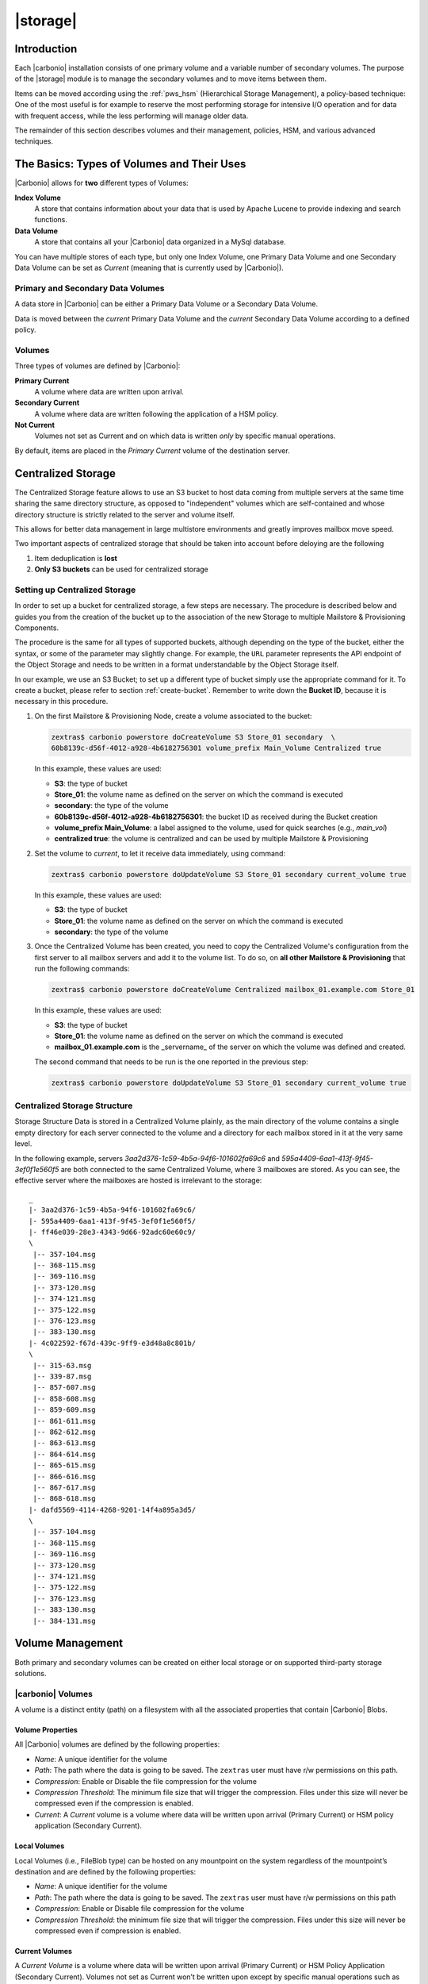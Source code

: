 .. SPDX-FileCopyrightText: 2022 Zextras <https://www.zextras.com/>
..
.. SPDX-License-Identifier: CC-BY-NC-SA-4.0

=========
|storage|
=========

.. _pws_introduction:

Introduction
============

Each |carbonio| installation consists of one primary volume and a
variable number of secondary volumes. The purpose of the |storage|
module is to manage the secondary volumes and to move items between
them.

Items can be moved according using the :ref:`pws_hsm` (Hierarchical
Storage Management), a policy-based technique: One of the most useful
is for example to reserve the most performing storage for intensive
I/O operation and for data with frequent access, while the less
performing will manage older data.

The remainder of this section describes volumes and their management,
policies, HSM, and various advanced techniques.

.. _pws_the_basics_types_of_stores_and_their_uses:

The Basics: Types of Volumes and Their Uses
===========================================

|Carbonio| allows for **two** different types of Volumes:

**Index Volume**
   A store that contains information about your data that is used by
   Apache Lucene to provide indexing and search functions.

**Data Volume**
   A store that contains all your |Carbonio| data organized in a MySql
   database.

You can have multiple stores of each type, but only one Index Volume, one
Primary Data Volume and one Secondary Data Volume can be set as *Current*
(meaning that is currently used by |Carbonio|).

.. _pws_primary_and_secondary_data_stores:

Primary and Secondary Data Volumes
----------------------------------

A data store in |Carbonio| can be either a Primary Data Volume or a Secondary
Data Volume.

Data is moved between the *current* Primary Data Volume and the *current*
Secondary Data Volume according to a defined policy.

.. _volumes:

Volumes
-------

Three types of volumes are defined by |Carbonio|:

**Primary Current**
   A volume where data are written upon arrival.

**Secondary Current**
   A volume where data are written following the application of a HSM
   policy.

**Not Current**
   Volumes not set as Current and on which data is written *only* by
   specific manual operations.

By default, items are placed in the *Primary Current* volume of the
destination server.

.. _pws_centralized_storage:

Centralized Storage
===================

.. this section should be rather up to date, since we edited it recently

The Centralized Storage feature allows to use an S3 bucket to host data
coming from multiple servers at the same time sharing the same directory
structure, as opposed to "independent" volumes which are self-contained
and whose directory structure is strictly related to the server and
volume itself.

This allows for better data management in large multistore environments
and greatly improves mailbox move speed.

Two important aspects of centralized storage that should be taken into
account before deloying are the following

1. Item deduplication is **lost**

2. **Only S3 buckets** can be used for centralized storage

.. _pws_enabling_centralized_storage:

Setting up Centralized Storage
------------------------------

In order to set up a bucket for centralized storage, a few steps are
necessary. The procedure is described below and guides you from the
creation of the bucket up to the association of the new Storage to
multiple Mailstore & Provisioning Components.

The procedure is the same for all types of supported buckets, although
depending on the type of the bucket, either the syntax, or some of the
parameter may slightly change. For example, the ``URL`` parameter
represents the API endpoint of the Object Storage and needs to be written
in a format understandable by the Object Storage itself.

In our example, we use an S3 Bucket; to set up a different type of
bucket simply use the appropriate command for it. To create a bucket,
please refer to section :ref:`create-bucket`. Remember to write down
the **Bucket ID**, because it is necessary in this procedure.

#. On the first Mailstore & Provisioning Node, create a volume associated to the bucket:

   .. code:: console

      zextras$ carbonio powerstore doCreateVolume S3 Store_01 secondary  \
      60b8139c-d56f-4012-a928-4b6182756301 volume_prefix Main_Volume Centralized true

   In this example, these values are used:

   * **S3**: the type of bucket
   * **Store_01**: the volume name as defined on the server on which the
     command is executed
   * **secondary**: the type of the volume
   * **60b8139c-d56f-4012-a928-4b6182756301**: the bucket ID as
     received during the Bucket creation
   * **volume_prefix Main_Volume**: a label assigned to the volume, used for
     quick searches (e.g., *main_vol*)
   * **centralized true**: the volume is centralized and can be used by
     multiple Mailstore & Provisioning

#.  Set the volume to *current*, to let it receive data immediately,
    using command:
    
    .. code:: console

       zextras$ carbonio powerstore doUpdateVolume S3 Store_01 secondary current_volume true
       
    In this example, these values are used:

    * **S3**: the type of bucket
    * **Store_01**: the volume name as defined on the server on which the
      command is executed
    * **secondary**: the type of the volume

#. Once the Centralized Volume has been created, you need to copy the
   Centralized Volume's configuration from the first server to all
   mailbox servers and add it to the volume list. To do so, on **all
   other Mailstore & Provisioning** that run the following commands:

   .. code:: console

      zextras$ carbonio powerstore doCreateVolume Centralized mailbox_01.example.com Store_01
 
   In this example, these values are used:

   * **S3**: the type of bucket
   * **Store_01**: the volume name as defined on the server on which
     the command is executed
   * **mailbox_01.example.com** is the _servername_ of the server on
     which the volume was defined and created.

   The second command that needs to be run is the one reported in the
   previous step:

   .. code:: console

      zextras$ carbonio powerstore doUpdateVolume S3 Store_01 secondary current_volume true
       

.. _pws_centralized_storage_structure:

Centralized Storage Structure
-----------------------------

Storage Structure Data is stored in a Centralized Volume plainly, as the
main directory of the volume contains a single empty directory for each
server connected to the volume and a directory for each mailbox stored
in it at the very same level.

In the following example, servers *3aa2d376-1c59-4b5a-94f6-101602fa69c6*
and *595a4409-6aa1-413f-9f45-3ef0f1e560f5* are both connected to the same
Centralized Volume, where 3 mailboxes are stored. As you can see, the
effective server where the mailboxes are hosted is irrelevant to the
storage::

   _
   |- 3aa2d376-1c59-4b5a-94f6-101602fa69c6/
   |- 595a4409-6aa1-413f-9f45-3ef0f1e560f5/
   |- ff46e039-28e3-4343-9d66-92adc60e60c9/
   \
    |-- 357-104.msg
    |-- 368-115.msg
    |-- 369-116.msg
    |-- 373-120.msg
    |-- 374-121.msg
    |-- 375-122.msg
    |-- 376-123.msg
    |-- 383-130.msg
   |- 4c022592-f67d-439c-9ff9-e3d48a8c801b/
   \
    |-- 315-63.msg
    |-- 339-87.msg
    |-- 857-607.msg
    |-- 858-608.msg
    |-- 859-609.msg
    |-- 861-611.msg
    |-- 862-612.msg
    |-- 863-613.msg
    |-- 864-614.msg
    |-- 865-615.msg
    |-- 866-616.msg
    |-- 867-617.msg
    |-- 868-618.msg
   |- dafd5569-4114-4268-9201-14f4a895a3d5/
   \
    |-- 357-104.msg
    |-- 368-115.msg
    |-- 369-116.msg
    |-- 373-120.msg
    |-- 374-121.msg
    |-- 375-122.msg
    |-- 376-123.msg
    |-- 383-130.msg
    |-- 384-131.msg

.. _pws_volume_management:

Volume Management
=================

Both primary and secondary volumes can be created on either local
storage or on supported third-party storage solutions.

.. _pws_carbonio_volumes:

|carbonio| Volumes
------------------

.. this should be valid also for carbonio

A volume is a distinct entity (path) on a filesystem with all the
associated properties that contain |Carbonio| Blobs.

.. _pws_volume_properties:

Volume Properties
~~~~~~~~~~~~~~~~~

All |Carbonio| volumes are defined by the following properties:

- *Name*: A unique identifier for the volume

- *Path*: The path where the data is going to be saved. The
  ``zextras`` user must have r/w permissions on this path.

- *Compression*: Enable or Disable the file compression for the volume

- *Compression Threshold*: The minimum file size that will trigger the
  compression. Files under this size will never be compressed even if
  the compression is enabled.

- *Current*: A *Current* volume is a volume where data will be written
  upon arrival (Primary Current) or HSM policy application (Secondary
  Current).

.. _pws_local_volumes:

Local Volumes
~~~~~~~~~~~~~

.. what's fileBlob type?

Local Volumes (i.e., FileBlob type) can be hosted on any mountpoint on
the system regardless of the mountpoint’s destination and are defined by
the following properties:

- *Name*: A unique identifier for the volume

- *Path*: The path where the data is going to be saved. The
  ``zextras`` user must have r/w permissions on this path

- *Compression*: Enable or Disable file compression for the volume

- *Compression Threshold*: the minimum file size that will trigger the
  compression. Files under this size will never be compressed even if
  compression is enabled.

.. _pws_current_volumes:

Current Volumes
~~~~~~~~~~~~~~~

A *Current Volume* is a volume where data will be written upon arrival
(Primary Current) or HSM Policy Application (Secondary Current). Volumes
not set as Current won’t be written upon except by specific manual
operations such as the Volume-to-Volume move.

.. _pws_volume_management_with_zextras_powerstore_administration_zimlet:

Volume Management with |storage|
~~~~~~~~~~~~~~~~~~~~~~~~~~~~~~~~

..
   .. grid::
      :gutter: 3

      .. grid-item-card:: Via the CLI
         :columns: 12

.. broken crossref to S3 compatible services, removing it but
   keeping original for reference

   The ``storeType`` argument is **mandatory**, it is always the
   on the first position and accepts any one value corresponding
   to the `S3-Compatible Services <#S3-compatible-services>`_
   listed previously.  The arguments that follow in the command
   now depend on the selected ``storeType``.

The commands to manage volumes are basically three: :command:`carbonio
powerstore doCreateVolume [storeType] | zextras$ doUpdateVolume [storeType] |
doDeleteVolume [name]`

While volume deletion requires only the volume name, the ``storeType``
argument in the other two operations is **mandatory** and it is always
on the first position and accepts any one value corresponding to an
S3-Compatible Services. The arguments that follow in the command now
depend on the selected ``storeType``.

The parameters required by these commands may differ depending on the
`[type]` of volume to be defined, which is one of the following.

-  FileBlob (Local)
-  Alibaba
-  Ceph
-  Swift
-  Cloudian (S3 compatible object storage)
-  S3 (Amazon and any S3-compatible solution not explicitly
   supported)
-  Scality (S3 compatible object storage)
-  EMC (S3 compatible object storage)
-  Custom S3

.. _pws_hsm:

Hierarchical Storage Management
===============================

The HSM feature requires a separate license (called **Storages HSM**
in the |adminui|\' s *Subscriptions* section , therefore it may not be
available on your |carbonio| installation.

:term:`HSM` is a data storage technique that moves data between
different stores according to a defined policy.

The most common use of the HSM technique is the move of *old* data
from a *faster-but-expensive* storage device (the :term:`Primary
Volume`) to a *slower-but-cheaper* one (the :term:`Secondary Volume`)
based on the following premises:

- Fast storage is more expensive than slow storage
   
- *Old* data are on average much less frequently accessed than *new*
  data

Therefore, storing old data on slower storage devices is acceptable,
as users can afford to wait more time to retrieve a (very) old item
(e.g., a mail or a document stored in Files), while they want that
recent items be always available quickly. The advantages of HSM are
clear: on the one side, lowering the overall storage cost since only a
small part of your data needs to be on costly storage, and on the
other side improving the overall user experience.

.. _pws-policies:

Defining Policies
-----------------

An HSM policy is a string that describes what should be moved, for
example::

  all:before:-20days

When this policy is applied, all the messages arrived **before** 20
day ago are moved: if today is March 21st, this means all items whose
date is before March 1st will be moved.


A policy can consist of a single rule that is valid for all item types
(*Simple* policy) or multiple rules valid for one or more item types
(*Composite* policy).

.. rubric:: Accounts and Domains
            
Contrary to the policies that can be defined in the |adminui| (see
section :ref:`create-hsm-policy`, from the CLI you can create a policy that is
applied only on given accounts or domain, for example the policy::

  all:before:-10days domain:example.com

will move all items older than *10* days that are in the domain
*example.com*; policy::

  all:before:-30days account:john.doe@example.com

will move all items older than *30* days that belong to the account
*john.doe@example.com*.

.. rubric:: Source and Destination Volumes

It is possible to choose the source volume(s) and the destination
volume for a policy. By default, if neither of them is specified in a
policy, items are moved from the Primary Volume to the Current
Secondary Volume.  

.. note:: In a policy can appear multiple comma-separated Source Volumes but
   only **one** Destination Volume.

If you define only Source Volume(s), the items will be moved to the
*Current Secondary Volume*, while if you specify only the Destination
Volume, all the items from the **Primary Volume. In the policy you
need to used the **ID** of the volume, that you can retrieve using
command :command:`carbonio powerstore getallvolumes`. Here are some
examples::

  all:before:-10 source:1,2 destination:3
  
All items older than **10 days** from **Volumes 1 and 2** will be moved to
**Volume 3**.

::

  all:before:-10 source:1
  
All items older than **10 days** from **Volume 1** will be moved to
the **Current Secondary Volume**, regardless of its id.

::

  all:before:-10 destination:3
  
All items older than **10 days** from the **Primary Volume** will be
moved to **Volume 3**.

.. _pws-manage-policy:
   
Policies Management
-------------------

|carbonio| defines three CLI commands for the management of policies:

#. :command:`carbonio powerstore getHsmPolicy`

   This command takes no parameter and lists all the policies defined.

#. :command:`carbonio powerstore setHsmPolicy`

   This command takes one parameter, which is the string containing
   the policy and **replaces** the new policies to **all the
   existent** policies, so use it with care!

#. :command:`carbonio powerstore +setHsmPolicy`

   This command takes one parameter, which is the string containing
   the policy and **adds it** after all the other existent policies,
   if any.

The policies are evaluated in the order in which they are
displayed. For example, suppose you have one Primary Volume (with id
**1**), two Destination Volumes (with id **3** and **5**), and a few
domains, one of which with high traffic (**example.com**). If you
define the following policies::

  all:before:-10days domain:example.com destination:3
  all:before:-30days destination:5

The result is that all items older that 10 days from the high-traffic
domain will be moved to Destination Volume 3, and all the other items
older than 30 will be moved to the other Destination Volume, 5.

.. _pws-run-policy:

Running Policies
----------------

From the CLI, you can manually run the policies using command
:command:`doMoveBlobs`.

.. hint:: Policies can be scheduled to run periodically from the
   |adminui|, see :ref:`ap-hsm-settings`.

Once the move is started, the following operations are performed:

- |storage| scans through the Primary Volume to see which items comply
  with the defined policy

- All the Blobs of the items found in the first step are copied to the
  Secondary Volume

- The database entries related to the copied items are updated to
  reflect the move

- If the second and the third steps are completed successfully (and
  only in this case), the old Blobs are deleted from the Primary
  Volume

The Move operation is *stateful* - each step is executed only if the
previous step has been completed successfully - so there is no risk of
data loss during a :command:`doMoveBlobs` operation. The syntax of the
command is

.. code:: console

   zextras$ carbonio powerstore doMoveBlobs start

Optionally, you can add a policy on the command line to run it only
once, for example


..
   .. _pws_policy_order:

   Policy Order
   ^^^^^^^^^^^^

   All conditions for a policy are executed in the exact order they are
   specified. |storage| will loop on all items in the Current
   Primary Store and apply each separate condition before starting the next
   one.

   This means that the following policies

   ::

      message,document:before:-20day
      message:before:-10day has:attachment

   ::

      message:before:-10day has:attachment
      message,document:before:-20day

   applied daily on a sample server that sends/receives a total of 1000
   emails per day, 100 of which contain one or more attachments, will have
   the same final result. However, the execution time of the second policy
   will probably be slightly higher (or much higher, depending on the
   number and size of the emails on the server).

   This is because in the first policy, the first condition
   (``message,document:before:-20day``) will loop on all items and move
   many of them to the Current Secondary Store, leaving fewer items for
   the second condition to loop on.

   Likewise, having the ``message:before:-10day has:attachment`` as the
   first condition will leave more items for the second condition to loop
   on.

   This is just an example and does not apply to all cases, but gives an
   idea of the need to carefully plan your HSM policy.

.. _pws_zextras_powerstore_and_s3_buckets:

|storage| and S3 buckets
========================

Primary and Secondary volumes created with |storage| can be
hosted on S3 buckets, effectively moving the largest part of your data
to secure and durable cloud storage.

.. _pws_s3_compatible_services:

S3-compatible Services
----------------------

While any storage service compatible with the Amazon S3 API should work
out of the box with |storage|, listed here are the only
officially supported platforms:

-  FileBlob (standard local volume)
-  Amazon S3
-  EMC
-  Swift
-  Scality S3
-  Cloudian
-  Custom S3 (any unsupported S3-compliant solution)

.. _pws_primary_volumes_and_the_incoming_directory:

Primary Volumes and the "Incoming" Directory
--------------------------------------------

In order to create a remote *Primary Volume* on a mailbox server a
local "Incoming" directory must exist on that server. The default
directory is :file:`/opt/zextras/incoming`; you can check or modify
the current value using these commands:

.. code:: console

   zextras$ carbonio config server get $(zmhostname) attribute incomingPath

.. code:: console

   zextras$ carbonio config server set $(zmhostname) attribute incomingPath value /path/to/dir

.. _pws_local_cache:

Local Cache
-----------

Storing a volume on third-party remote storage solutions requires a
local directory to be used for item caching, which must be readable and
writable by the *|carbonio|* user.

..
   The local directory must be created manually and its path must be
   entered in the |storage| section of the Administration Zimlet
   in the |Carbonio| Administration Console.

If the Local Cache directory is not set, you won’t be able to create any
secondary volume on an S3-compatible device or service.

.. warning:: Failing to correctly configure the cache directory will
   cause items to be unretrievable, meaning that users will get a ``No
   such BLOB`` error when trying to access any item stored on an S3
   volume.

.. _pws_bucket_setup:

Bucket Setup
------------

|storage| doesn’t need any dedicated setting or configuration
on the S3 side, so setting up a bucket for your volumes is easy.
Although creating a dedicated user bucket and access policy are not
required, they are strongly suggested because they make it much easier
to manage.

All you need to start storing your secondary volumes on S3 is:

-  An S3 bucket. You need to know the bucket’s name and region in order
   to use it.

-  A user’s Access Key and Secret.

-  A policy that grants the user full rights on your bucket.

.. _pws_bucket_management:

Bucket Management
-----------------

A centralized Bucket Management UI is available in the |Carbonio|
|adminui|. This facilitates saving bucket information to be reused
when creating a new volume on an S3-compatible storage instead of
entering the information each time.

To access the Bucket Management UI, access |Carbonio|\'s |adminui|,
then go to :menuselection:`Mailstore --> Global Servers --> Bucket
List`.

Any bucket added to the system will be available when creating a new
volume of the following type: Amazon S3, Ceph, Cloudian, EMC, Scality
S3, Custom S3, Yandex, Alibaba.

It is also possible to create new buckets via the CLI using the
:command:`carbonio core doCreateBucket` commands. Please refer to
Section :ref:`manage-bucket` for details and procedure.

.. _pws_bucket_paths_and_naming:

Bucket Paths and Naming
-----------------------

Files are stored in a bucket according to a well-defined path, which can
be customized at will in order to make your bucket’s contents easier to
understand even on multi-server environments with multiple secondary
volumes::

  /Bucket Name/Destination Path/[Volume Prefix-]serverID/

-  The **Bucket Name** and **Destination Path** are not tied to the
   volume itself, and there can be as many volumes under the same
   destination path as you wish.

-  The **Volume Prefix**, on the other hand, is specific to each volume
   and it’s a quick way to differentiate and recognize different volumes
   within the bucket.

.. _pws_amazon_s3_tips:

Amazon S3 Tips
--------------

.. _pws_bucket:

Bucket
~~~~~~

Storing your secondary |Carbonio| volumes on Amazon S3 doesn’t have any
specific bucket requirements, but we suggest that you create a dedicated
bucket and disable Static Website Hosting for easier management.

.. _pws_user:

User
~~~~

To obtain an Access Key and the related Secret, a ``Programmatic
Access`` user is needed. We suggest that you create a dedicated user in
Amazon’s IAM Service for easier management.

.. _pws_rights_management:

Rights Management
~~~~~~~~~~~~~~~~~

In Amazon’s IAM, you can set access policies for your users. It’s
mandatory that the user of your Access Key and Secret has a set of
appropriate rights both on the bucket itself and on its contents. For
easier management, we recommend granting full rights as shown in the
following example.

.. card:: Example structure of user's permission
   
   .. code:: json

      {
          "Version": "[LATEST API VERSION]",
          "Statement": [
              {
                  "Sid": "[AUTOMATICALLY GENERATED]",
                  "Effect": "Allow",
                  "Action": [
                      "s3:*"
                  ],
                  "Resource": [
                      "[BUCKET ARN]/*",
                      "[BUCKET ARN]"
                  ]
              }
          ]
      }

   .. warning:: This is not a valid configuration policy. Don’t copy and
      paste it into your user’s settings as it won’t be validated.

If you only wish to grant minimal permissions, change the ``Action``
section to:

.. card::

   .. code::

      "Action": [
                      "s3:PutObject",
                      "s3:GetObject",
                      "s3:DeleteObject",
                      "s3:AbortMultipartUpload",
                      "s3:ListBucket"
                    ],

The bucket’s ARN is expressed according to Amazon’s standard naming
format: **arn:partition:service:region:account-id:resource**. For more
information about this topic, please see Amazon’s documentation.

.. _pws_bucket_paths_and_naming_2:

Bucket Paths and Naming
~~~~~~~~~~~~~~~~~~~~~~~

Files are stored in a bucket according to a well-defined path, which can
be customized at will to make your bucket’s contents easier to
understand (even on multi-server environments with multiple secondary
volumes)::

  /Bucket Name/Destination Path/serverID/

The **Bucket Name** and **Destination Path** are not tied to the volume
itself, and there can be as many volumes under the same destination path
as you wish.

The **Volume Prefix**, on the other hand, is specific to each volume and
it’s a quick way to differentiate and recognize different volumes within
the bucket.

.. _pws_infrequent_access_storage_class:

Infrequent Access Storage Class
~~~~~~~~~~~~~~~~~~~~~~~~~~~~~~~

|storage| is compatible with the
``Amazon S3 Standard - Infrequent access`` storage class and will set
any file larger than the ``Infrequent Access
Threshold`` value to this storage class as long as the option has been
enabled on the volume.

.. seealso::

   The official Amazon S3 documentation on `Infrequent Access
   <https://aws.amazon.com/s3/storage-classes/#Infrequent_access>`_

.. _pws_intelligent_tiering_storage_class:

Intelligent Tiering Storage Class
~~~~~~~~~~~~~~~~~~~~~~~~~~~~~~~~~

|storage| is compatible with the
``Amazon S3 - Intelligent Tiering`` storage class and will set the
appropriate Intelligent Tiering flag on all files, as long as the option
has been enabled on the volume.

.. seealso::

   The official Amazon S3 documentation on `Intelligent Tiering
   <https://aws.amazon.com/s3/storage-classes/intelligent-tiering/>`_

.. _pws_item_deduplication:

Item Deduplication
==================

.. _pws_what_is_item_deduplication:

What is Item Deduplication
--------------------------

Item deduplication is a technique that allows you to save disk space by
storing a single copy of an item and referencing it multiple times
instead of storing multiple copies of the same item and referencing each
copy only once.

This might seem like a minor improvement. However, in practical use, it
makes a significant difference.

.. _pws_item_deduplication_in_carbonio:

Item Deduplication in |Carbonio|
~~~~~~~~~~~~~~~~~~~~~~~~~~~~~~~~

Item deduplication is performed by |Carbonio| at the moment of storing a new
item in the Current Primary Volume.

When a new item is being created, its ``message ID`` is compared to a
list of cached items. If there is a match, a hard link to the cached
message’s BLOB is created instead of a whole new BLOB for the message.

The dedupe cache is managed in |Carbonio| through the following config
attributes.

.. grid::
   :gutter: 2

   .. grid-item-card:: **zimbrarefDedupeMessagesSentToSelf**
      :columns: 3

      Used to set the deduplication behavior for sent-to-self
      messages::

         <attr id="144" name="|carbonio|PrefDedupeMessagesSentToSelf" type="enum" value="dedupeNone,secondCopyifOnToOrCC,dedupeAll" cardinality="single"
         optionalIn="account,cos" flags="accountInherited,domainAdminModifiable">
           <defaultCOSValue>dedupeNone</defaultCOSValue>
           <desc>dedupeNone|secondCopyIfOnToOrCC|moveSentMessageToInbox|dedupeAll</desc>
         </attr>

   .. grid-item-card:: **zimbraMessageIdDedupeCacheSize**
      :columns: 3

      Number of cached Message IDs::

         <attr id="334" name="|carbonio|MessageIdDedupeCacheSize" type="integer" cardinality="single" optionalIn="globalConfig" min="0">
           <globalConfigValue>3000</globalConfigValue>
           <desc>
             Number of Message-Id header values to keep in the LMTP dedupe cache.
             Subsequent attempts to deliver a message with a matching Message-Id
             to the same mailbox will be ignored.  A value of 0 disables deduping.
           </desc>
         </attr>

   .. grid-item-card:: **zimbraPrefMessageIdDedupingEnabled**
      :columns: 3

      Manage deduplication at account or COS-level::


         <attr id="1198" name="|carbonio|PrefMessageIdDedupingEnabled" type="boolean" cardinality="single" optionalIn="account,cos" flags="accountInherited"
          since="8.0.0">
           <defaultCOSValue>TRUE</defaultCOSValue>
           <desc>
             Account-level switch that enables message deduping.  See zimbraMessageIdDedupeCacheSize for more details.
           </desc>
         </attr>

   .. grid-item-card:: **zimbraMessageIdDedupeCacheTimeout**
      :columns: 3

      Timeout for each entry in the dedupe cache::

         <attr id="1340" name="zimbraMessageIdDedupeCacheTimeout" type="duration" cardinality="single" optionalIn="globalConfig" since="7.1.4">
           <globalConfigValue>0</globalConfigValue>
           <desc>
             Timeout for a Message-Id entry in the LMTP dedupe cache. A value of 0 indicates no timeout.
             zimbraMessageIdDedupeCacheSize limit is ignored when this is set to a non-zero value.
           </desc>
         </attr>

.. (older |Carbonio| versions might use different attributes or lack some of
   them)

.. _pws_item_deduplication_and_zextras_powerstore:

Item Deduplication and |storage|
--------------------------------

The |storage| features a ``doDeduplicate`` operation that
parses a target volume to find and deduplicate any duplicated item.

Doing so you will save even more disk space, as while |Carbonio|’s automatic
deduplication is bound to a limited cache, |storage|’s
deduplication will also find and take care of multiple copies of the
same email regardless of any cache or timing.

Running the ``doDeduplicate`` operation is also highly suggested after a
migration or a large data import in order to optimize your storage
usage.

.. _pws_running_a_volume_deduplication:

Running a Volume Deduplication
~~~~~~~~~~~~~~~~~~~~~~~~~~~~~~



.. grid::
   :gutter: 3


   .. grid-item-card::  Via the CLI
      :columns: 6

      To run a volume deduplication through the CLI, use the :command:`carbonio
      powerstore doDeduplicate` command.

      .. include:: /_includes/_carboniocli/carbonio_powerstore_doDeduplicate.rst

To list all available volumes, you can use the :command:`carbonio
getAllVolumes` command.

.. _pws_dodeduplicate_stats:

``doDeduplicate`` Stats
~~~~~~~~~~~~~~~~~~~~~~~

The ``doDeduplicate`` operation is a valid target for the ``monitor``
command, meaning that you can watch the command’s statistics while it’s
running through the :command:`carbonio powerstore monitor [operationID]`
command. Sample Output is::

   Current Pass (Digest Prefix):  63/64
    Checked Mailboxes:             148/148
    Deduplicated/duplicated Blobs: 64868/137089
    Already Deduplicated Blobs:    71178
    Skipped Blobs:                 0
    Invalid Digests:               0
    Total Space Saved:             21.88 GB

-  *Current Pass (Digest Prefix)*: The ``doDeduplicate`` command will
   analyze the BLOBS in groups based on the first character of their
   digest (name).

-  *Checked Mailboxes*: The number of mailboxes analyzed for the current
   pass.

-  *Deduplicated/duplicated Blobs*: Number of BLOBS deduplicated by the
   current operation / Number of total duplicated items on the volume.

-  *Already Deduplicated Blobs*: Number of deduplicated blobs on the
   volume (duplicated blobs that have been deduplicated by a previous
   run).

-  *Skipped Blobs*: BLOBs that have not been analyzed, usually because
   of a read error or missing file.

-  *Invalid Digests*: BLOBs with a bad digest (name different from the
   actual digest of the file).

-  *Total Space Saved*: Amount of disk space freed by the doDeduplicate
   operation.

Looking at the sample output above we can see that:

-  The operation is running the second to last pass on the last mailbox.

-  137089 duplicated BLOBs have been found, 71178 of which have already
   been deduplicated previously.

-  The current operation deduplicated 64868 BLOBs, for a total disk
   space saving of 21.88GB.

.. _pws_advanced_volume_operations:

Advanced Volume Operations
==========================

.. _pws_zextras_powerstore_more_than_meets_the_eye:

|storage|: More than Meets the Eye
----------------------------------

At first sight, |storage| seems to be strictly dedicated to
HSM. However, it also features some highly useful volume-related tools
that are not directly related to HSM.

Due to the implicit risks in volume management, these tools are only
available through the CLI.

.. _pws_volume_operations_at_a_glance:

Volume Operations at a Glance
-----------------------------

The following volume operations are available:

**doCheckBlobs**: Perform BLOB coherency checks on one or more volumes.

**doDeduplicate**: Start Item Deduplication on a volume.

**doVolumeToVolumeMove**: Move all items from one volume to another.

**getVolumeStats**: Display information about a volume’s size and number
of thereby contained items/blobs.

.. grid::
   :gutter: 3

   .. grid-item-card:: doCheckBlobs
      :columns: 6

      .. dropdown:: CLI full reference

         .. include:: /_includes/_carboniocli/carbonio_powerstore_doCheckBlobs.rst

      .. rubric:: Description and Tips

      The doCheckBlobs operation can be used to run BLOB coherency checks on
      volumes and mailboxes. This can be useful when experiencing issues
      related to broken or unviewable items, which are often caused because
      either |Carbonio| cannot find or access the BLOB file related to an item or
      there is an issue with the BLOB content itself.

      Specifically, the following checks are made:

      -  DB-to-BLOB coherency: For every Item entry in |Carbonio|’s DB, check
         whether the appropriate BLOB file exists.

      -  BLOB-to-DB coherency: For every BLOB file in a volume/mailbox, check
         whether the appropriate DB data exists.

      -  Filename coherency: Checks the coherency of each BLOB’s filename with
         its content (as BLOBs are named after their file’s SHA hash).

      -  Size coherency: For every BLOB file in a volume/mailbox, checks
         whether the BLOB file’s size is coherent with the expected size
         (stored in the DB).


   .. grid-item-card:: doDeduplicate
      :columns: 6

      .. dropdown:: CLI full reference

         .. include:: /_includes/_carboniocli/carbonio_powerstore_doDeduplicate.rst

   .. grid-item-card:: doVolumeToVolumeMove
      :columns: 6

      .. dropdown:: CLI full reference

         .. include:: /_includes/_carboniocli/carbonio_powerstore_doVolumeToVolumeMove.rst

      .. rubric:: **Description and Tips**

      This command can prove highly useful in all situations where you need to
      stop using a volume, such as:

      -  Decommissioning old hardware: If you want to get rid of an old disk
         in a physical server, create new volumes on other/newer disks and
         move your data there.

      -  Fixing *little mistakes*: If you accidentally create a new volume in
         the wrong place, move the data to another volume.

      -  Centralize volumes: Centralize and move volumes as you please, for
         example, if you redesigned your storage infrastructure or you are
         tidying up your |Carbonio| volumes.

      .. hint:: Starting from version 3.0.10, |storage| can also
         move "Index" volumes.

   .. grid-item-card:: getVolumeStats
      :columns: 6

      .. dropdown:: CLI full reference

         .. include:: /_includes/_carboniocli/carbonio_powerstore_getVolumeStats.rst

      .. rubric:: **Description and Tips**

      This command provides the following information about a volume:

      .. csv-table::
         :header: "Name","Description"
         :widths: 20, 80

         "id", "The ID of the volume"
         "name", "The Name of the volume"
         "path", "The Path of the volume"
         "compressed", "Compression enabled/disabled"
         "threshold", "Compression threshold (in bytes)"
         "lastMoveOutcome", "Exit status of the latest doMoveBlobs
         operation"
         "lastMoveTimestamp", "End timestamp of the latest doMoveBlobs
         operation"
         "lastMoveDuration", "Duration of the last doMoveBlobs operation"
         "lastItemMovedCount", "Number of items moved to the current
         secondary volume during the latest doMoveBlobs operation"
         "bytesSaved", "Total amount of disk space freed up thanks to
         deduplication and compression"
         "bytesSavedLast", "Amount of disk space freed up thanks to
         deduplication and compression during the latest doMoveBlobs
         operation"

The ``show_volume_size`` and ``show_blob_num`` options will add the
following data to the output:

.. csv-table::
   :header: "Option", "Name", "description"

   "show_volume_size", "totSize", "Total disk space used"
   "show_blob_num", "blobNumber", "Number of BLOB files"

   
.. index:: Move account

.. _mailboxmove:

Moving an Account Across Servers
================================

Moving an account from one server to another within the same |product|
infrastructure can be done using command :command:`carbonio powerstore
mailboxMove` from the CLI interface. The command will take care of
moving the account including everything associated to it: e-mails,
contacts, calendars, and Chats blobs.

The syntax of the command is

.. code:: console

   zextras$ carbonio powerstore *destination server* accounts *account name*

To move account ``alice@example.com`` to server ``example.net``
including all its blobs, the command is

.. code:: console

   zextras$ carbonio powerstore example.net accounts alice@example.com
